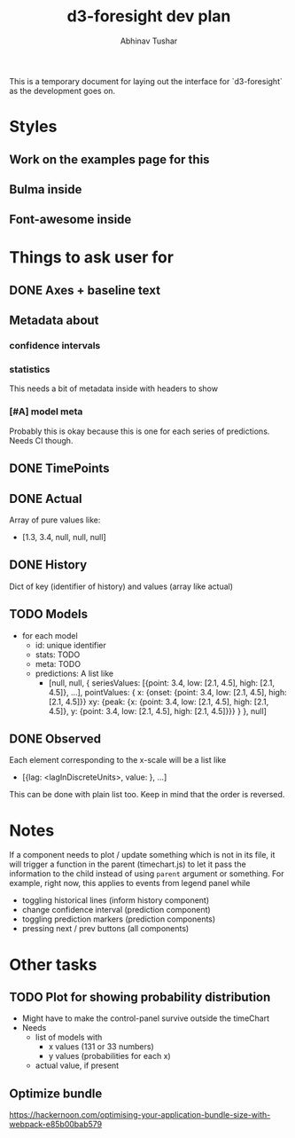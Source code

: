 #+TITLE: d3-foresight dev plan
#+AUTHOR: Abhinav Tushar

This is a temporary document for laying out the interface for `d3-foresight` as
the development goes on.

* Styles
** Work on the examples page for this
** Bulma inside
** Font-awesome inside
SCHEDULED: <2017-03-27 Mon>
* Things to ask user for
** DONE Axes + baseline text
CLOSED: [2017-03-27 Mon 04:21]
** Metadata about
*** confidence intervals
*** statistics
This needs a bit of metadata inside with headers to show
*** [#A] model meta
Probably this is okay because this is one for each series of predictions. Needs
CI though.
** DONE TimePoints
CLOSED: [2017-03-30 Thu 18:20]
** DONE Actual
CLOSED: [2017-03-30 Thu 15:43]
Array of pure values like:
- [1.3, 3.4, null, null, null]
** DONE History
CLOSED: [2017-03-30 Thu 15:43]
Dict of key (identifier of history) and values (array like actual)
** TODO Models
- for each model
  - id: unique identifier
  - stats: TODO
  - meta: TODO
  - predictions: A list like
    - [null,
       null,
       {
         seriesValues: [{point: 3.4, low: [2.1, 4.5], high: [2.1, 4.5]}, ...],
         pointValues: {
           x: {onset: {point: 3.4, low: [2.1, 4.5], high: [2.1, 4.5]}}
           xy: {peak: {x: {point: 3.4, low: [2.1, 4.5], high: [2.1, 4.5]}, y: {point: 3.4, low: [2.1, 4.5], high: [2.1, 4.5]}}}
         }
       },
       null]
** DONE Observed
CLOSED: [2017-03-30 Thu 15:47]
Each element corresponding to the x-scale will be a list like
- [{lag: <lagInDiscreteUnits>, value: }, ...]
This can be done with plain list too. Keep in mind that the order is reversed.
* Notes
If a component needs to plot / update something which is not in its file, it
will trigger a function in the parent (timechart.js) to let it pass the
information to the child instead of using ~parent~ argument or something.
For example, right now, this applies to events from legend panel while
- toggling historical lines (inform history component)
- change confidence interval (prediction component)
- toggling prediction markers (prediction components)
- pressing next / prev buttons (all components)
* Other tasks
** TODO Plot for showing probability distribution
- Might have to make the control-panel survive outside the timeChart
- Needs
  - list of models with
    - x values (131 or 33 numbers)
    - y values (probabilities for each x)
  - actual value, if present
** Optimize bundle
https://hackernoon.com/optimising-your-application-bundle-size-with-webpack-e85b00bab579
